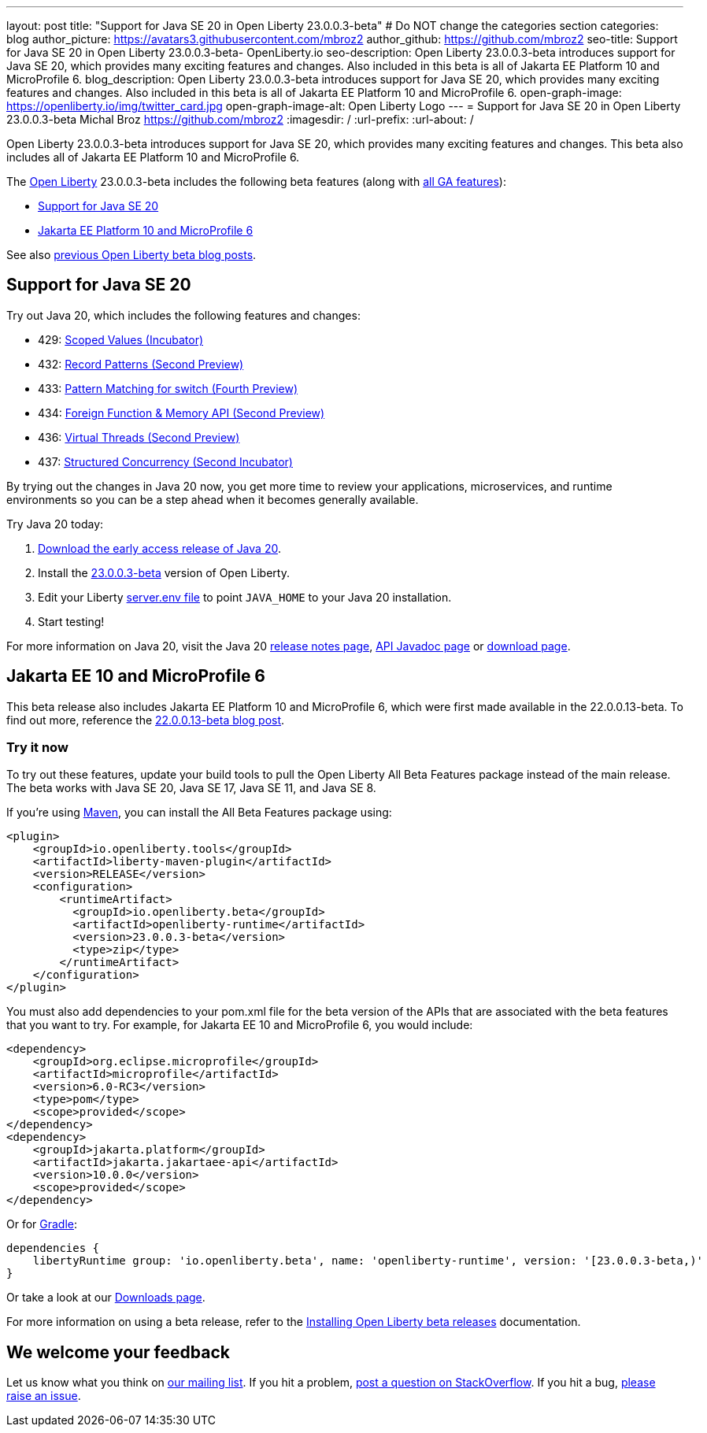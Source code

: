 ---
layout: post
title: "Support for Java SE 20 in Open Liberty 23.0.0.3-beta"
# Do NOT change the categories section
categories: blog
author_picture: https://avatars3.githubusercontent.com/mbroz2
author_github: https://github.com/mbroz2
seo-title: Support for Java SE 20 in Open Liberty 23.0.0.3-beta- OpenLiberty.io
seo-description: Open Liberty 23.0.0.3-beta introduces support for Java SE 20, which provides many exciting features and changes.  Also included in this beta is all of Jakarta EE Platform 10 and MicroProfile 6.
blog_description: Open Liberty 23.0.0.3-beta introduces support for Java SE 20, which provides many exciting features and changes.  Also included in this beta is all of Jakarta EE Platform 10 and MicroProfile 6.
open-graph-image: https://openliberty.io/img/twitter_card.jpg
open-graph-image-alt: Open Liberty Logo
---
= Support for Java SE 20 in Open Liberty 23.0.0.3-beta
Michal Broz <https://github.com/mbroz2>
:imagesdir: /
:url-prefix:
:url-about: /
//Blank line here is necessary before starting the body of the post.

Open Liberty 23.0.0.3-beta introduces support for Java SE 20, which provides many exciting features and changes. This beta also includes all of Jakarta EE Platform 10 and MicroProfile 6.


The link:{url-about}[Open Liberty] 23.0.0.3-beta includes the following beta features (along with link:{url-prefix}/docs/latest/reference/feature/feature-overview.html[all GA features]):

* <<java20, Support for Java SE 20>>
* <<ee10, Jakarta EE Platform 10 and MicroProfile 6>>

See also link:{url-prefix}/blog/?search=beta&key=tag[previous Open Liberty beta blog posts].

// // // // DO NOT MODIFY THIS COMMENT BLOCK <GHA-BLOG-TOPIC> // // // // 
// Blog issue: https://github.com/OpenLiberty/open-liberty/issues/24484
// Contact/Reviewer: jgrassel,ReeceNana
// // // // // // // // 
[#java20]
== Support for Java SE 20

Try out Java 20, which includes the following features and changes:

* 429: link:https://openjdk.org/jeps/429[Scoped Values (Incubator)]
* 432: link:https://openjdk.org/jeps/432[Record Patterns (Second Preview)]
* 433: link:https://openjdk.org/jeps/433[Pattern Matching for switch (Fourth Preview)]
* 434: link:https://openjdk.org/jeps/434[Foreign Function & Memory API (Second Preview)]
* 436: link:https://openjdk.org/jeps/436[Virtual Threads (Second Preview)]
* 437: link:https://openjdk.org/jeps/437[Structured Concurrency (Second Incubator)]

By trying out the changes in Java 20 now, you get more time to review your applications, microservices, and runtime environments so you can be a step ahead when it becomes generally available.

Try Java 20 today: 

1. link:https://jdk.java.net/20/[Download the early access release of Java 20]. 
2. Install the <<run,23.0.0.3-beta>> version of Open Liberty.
3. Edit your Liberty link:{url-prefix}/docs/latest/reference/config/server-configuration-overview.html#server-env[server.env file] to point `JAVA_HOME` to your Java 20 installation.
3. Start testing!

For more information on Java 20, visit the Java 20 link:https://jdk.java.net/20/release-notes[release notes page], link:https://download.java.net/java/early_access/jdk20/docs/api/[API Javadoc page] or link:https://jdk.java.net/20/[download page].

    
// DO NOT MODIFY THIS LINE. </GHA-BLOG-TOPIC> 

[#ee10]
== Jakarta EE 10 and MicroProfile 6
This beta release also includes Jakarta EE Platform 10 and MicroProfile 6, which were first made available in the 22.0.0.13-beta. To find out more, reference the link:{url-prefix}/blog/2022/12/06/22.0.0.13-beta.html[22.0.0.13-beta blog post].


[#run]
=== Try it now 

To try out these features, update your build tools to pull the Open Liberty All Beta Features package instead of the main release. The beta works with Java SE 20, Java SE 17, Java SE 11, and Java SE 8.


If you're using link:{url-prefix}/guides/maven-intro.html[Maven], you can install the All Beta Features package using:

[source,xml]
----
<plugin>
    <groupId>io.openliberty.tools</groupId>
    <artifactId>liberty-maven-plugin</artifactId>
    <version>RELEASE</version>
    <configuration>
        <runtimeArtifact>
          <groupId>io.openliberty.beta</groupId>
          <artifactId>openliberty-runtime</artifactId>
          <version>23.0.0.3-beta</version>
          <type>zip</type>
        </runtimeArtifact>
    </configuration>
</plugin>
----

You must also add dependencies to your pom.xml file for the beta version of the APIs that are associated with the beta features that you want to try.  For example, for Jakarta EE 10 and MicroProfile 6, you would include:
[source,xml]
----
<dependency>
    <groupId>org.eclipse.microprofile</groupId>
    <artifactId>microprofile</artifactId>
    <version>6.0-RC3</version>
    <type>pom</type>
    <scope>provided</scope>
</dependency>
<dependency>
    <groupId>jakarta.platform</groupId>
    <artifactId>jakarta.jakartaee-api</artifactId>
    <version>10.0.0</version>
    <scope>provided</scope>
</dependency>
----

Or for link:{url-prefix}/guides/gradle-intro.html[Gradle]:

[source,gradle]
----
dependencies {
    libertyRuntime group: 'io.openliberty.beta', name: 'openliberty-runtime', version: '[23.0.0.3-beta,)'
}
----

Or take a look at our link:{url-prefix}/downloads/#runtime_betas[Downloads page].

For more information on using a beta release, refer to the link:{url-prefix}docs/latest/installing-open-liberty-betas.html[Installing Open Liberty beta releases] documentation.

[#feedback]
== We welcome your feedback

Let us know what you think on link:https://groups.io/g/openliberty[our mailing list]. If you hit a problem, link:https://stackoverflow.com/questions/tagged/open-liberty[post a question on StackOverflow]. If you hit a bug, link:https://github.com/OpenLiberty/open-liberty/issues[please raise an issue].